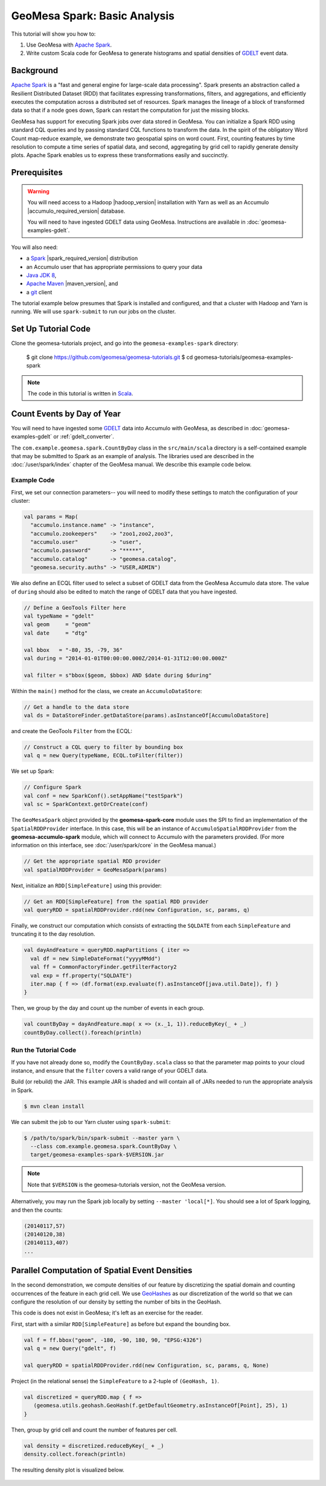 GeoMesa Spark: Basic Analysis
=============================

This tutorial will show you how to:

1. Use GeoMesa with `Apache Spark <https://spark.apache.org/>`__.
2. Write custom Scala code for GeoMesa to generate histograms and
   spatial densities of `GDELT <https://www.gdeltproject.org/>`__ event
   data.

Background
----------

`Apache Spark <https://spark.apache.org>`__ is a "fast and general engine
for large-scale data processing". Spark presents an abstraction called a
Resilient Distributed Dataset (RDD) that facilitates expressing
transformations, filters, and aggregations, and efficiently executes the
computation across a distributed set of resources. Spark manages the
lineage of a block of transformed data so that if a node goes down,
Spark can restart the computation for just the missing blocks.

GeoMesa has support for executing Spark jobs over data stored in
GeoMesa. You can initialize a Spark RDD using standard CQL queries and
by passing standard CQL functions to transform the data. In the spirit
of the obligatory Word Count map-reduce example, we demonstrate two
geospatial spins on word count. First, counting features by time
resolution to compute a time series of spatial data, and second,
aggregating by grid cell to rapidly generate density plots. Apache Spark
enables us to express these transformations easily and succinctly.

Prerequisites
-------------

.. warning::

    You will need access to a Hadoop |hadoop_version| installation with Yarn as well as an Accumulo |accumulo_required_version| database.

    You will need to have ingested GDELT data using GeoMesa. Instructions are available in :doc:`geomesa-examples-gdelt`.

You will also need:

-  a `Spark <https://spark.apache.org/>`__ |spark_required_version| distribution
-  an Accumulo user that has appropriate permissions to query your data
-  `Java JDK 8 <https://adoptium.net/temurin/releases/>`__,
-  `Apache Maven <https://maven.apache.org/>`__ |maven_version|, and
-  a `git <https://git-scm.com/>`__ client


The tutorial example below presumes that Spark is installed and configured, and
that a cluster with Hadoop and Yarn is running. We will use ``spark-submit`` to run
our jobs on the cluster.

Set Up Tutorial Code
--------------------

Clone the geomesa-tutorials project, and go into the ``geomesa-examples-spark`` directory:

    $ git clone https://github.com/geomesa/geomesa-tutorials.git
    $ cd geomesa-tutorials/geomesa-examples-spark

.. note::

    The code in this tutorial is written in `Scala <https://scala-lang.org/>`__.

Count Events by Day of Year
---------------------------

You will need to have ingested some
`GDELT <https://www.gdeltproject.org/>`__ data into Accumulo with GeoMesa, as described in :doc:`geomesa-examples-gdelt` or :ref:`gdelt_converter`.

The ``com.example.geomesa.spark.CountByDay`` class in the ``src/main/scala`` directory
is a self-contained example that may be submitted to Spark as an example of analysis.
The libraries used are described in the :doc:`/user/spark/index` chapter of the
GeoMesa manual. We describe this example code below.

Example Code
^^^^^^^^^^^^

First, we set our connection parameters-- you will need to modify these settings
to match the configuration of your cluster:

.. code-block:: scala

    val params = Map(
      "accumulo.instance.name" -> "instance",
      "accumulo.zookeepers"    -> "zoo1,zoo2,zoo3",
      "accumulo.user"          -> "user",
      "accumulo.password"      -> "*****",
      "accumulo.catalog"       -> "geomesa.catalog",
      "geomesa.security.auths" -> "USER,ADMIN")

We also define an ECQL filter used to select a subset of GDELT data from
the GeoMesa Accumulo data store. The value of ``during`` should also be edited
to match the range of GDELT data that you have ingested.

.. code-block:: scala

    // Define a GeoTools Filter here
    val typeName = "gdelt"
    val geom     = "geom"
    val date     = "dtg"

    val bbox   = "-80, 35, -79, 36"
    val during = "2014-01-01T00:00:00.000Z/2014-01-31T12:00:00.000Z"

    val filter = s"bbox($geom, $bbox) AND $date during $during"

Within the ``main()`` method for the class, we create an ``AccumuloDataStore``:

.. code-block:: scala

    // Get a handle to the data store
    val ds = DataStoreFinder.getDataStore(params).asInstanceOf[AccumuloDataStore]

and create the GeoTools ``Filter`` from the ECQL:

.. code-block:: scala

    // Construct a CQL query to filter by bounding box
    val q = new Query(typeName, ECQL.toFilter(filter))

We set up Spark:

.. code-block:: scala

    // Configure Spark
    val conf = new SparkConf().setAppName("testSpark")
    val sc = SparkContext.getOrCreate(conf)

The ``GeoMesaSpark`` object provided by the **geomesa-spark-core** module
uses the SPI to find an implementation of the ``SpatialRDDProvider`` interface.
In this case, this will be an instance of ``AccumuloSpatialRDDProvider`` from
the **geomesa-accumulo-spark** module, which will connect to Accumulo with
the parameters provided. (For more information on this interface, see
:doc:`/user/spark/core` in the GeoMesa manual.)

.. code-block:: scala

    // Get the appropriate spatial RDD provider
    val spatialRDDProvider = GeoMesaSpark(params)

Next, initialize an ``RDD[SimpleFeature]`` using this provider:

.. code-block:: scala

    // Get an RDD[SimpleFeature] from the spatial RDD provider
    val queryRDD = spatialRDDProvider.rdd(new Configuration, sc, params, q)

Finally, we construct our computation which consists of extracting the
``SQLDATE`` from each ``SimpleFeature`` and truncating it to the day
resolution.

.. code-block:: scala

    val dayAndFeature = queryRDD.mapPartitions { iter =>
      val df = new SimpleDateFormat("yyyyMMdd")
      val ff = CommonFactoryFinder.getFilterFactory2
      val exp = ff.property("SQLDATE")
      iter.map { f => (df.format(exp.evaluate(f).asInstanceOf[java.util.Date]), f) }
    }

Then, we group by the day and count up the number of events in each
group.

.. code-block:: scala

    val countByDay = dayAndFeature.map( x => (x._1, 1)).reduceByKey(_ + _)
    countByDay.collect().foreach(println)

Run the Tutorial Code
^^^^^^^^^^^^^^^^^^^^^

If you have not already done so, modify the ``CountByDay.scala`` class so that
the parameter map points to your cloud instance, and ensure that the ``filter``
covers a valid range of your GDELT data.

Build (or rebuild) the JAR. This example JAR is shaded and will contain all of
JARs needed to run the appropriate analysis in Spark.

.. code-block:: bash

    $ mvn clean install

We can submit the job to our Yarn cluster using ``spark-submit``:

.. code-block:: bash

    $ /path/to/spark/bin/spark-submit --master yarn \
      --class com.example.geomesa.spark.CountByDay \
      target/geomesa-examples-spark-$VERSION.jar

.. note::

    Note that ``$VERSION`` is the geomesa-tutorials version, not the GeoMesa version.

Alternatively, you may run the Spark job locally by setting ``--master 'local[*]``.
You should see a lot of Spark logging, and then the counts:

.. code-block:: bash

    (20140117,57)
    (20140120,38)
    (20140113,407)
    ...

Parallel Computation of Spatial Event Densities
-----------------------------------------------

In the second demonstration, we compute densities of our feature by
discretizing the spatial domain and counting occurrences of the feature
in each grid cell. We use `GeoHashes <https://en.wikipedia.org/wiki/Geohash>`__ as our
discretization of the world so that we can configure the resolution of
our density by setting the number of bits in the GeoHash.

This code is does not exist in GeoMesa; it's left as an exercise for the reader.

First, start with a similar ``RDD[SimpleFeature]`` as before but expand
the bounding box.

.. code-block:: scala

    val f = ff.bbox("geom", -180, -90, 180, 90, "EPSG:4326")
    val q = new Query("gdelt", f)

    val queryRDD = spatialRDDProvider.rdd(new Configuration, sc, params, q, None)

Project (in the relational sense) the ``SimpleFeature`` to a 2-tuple of
``(GeoHash, 1)``.

.. code-block:: scala

    val discretized = queryRDD.map { f =>
       (geomesa.utils.geohash.GeoHash(f.getDefaultGeometry.asInstanceOf[Point], 25), 1)
    }

Then, group by grid cell and count the number of features per cell.

.. code-block:: scala

    val density = discretized.reduceByKey(_ + _)
    density.collect.foreach(println)

The resulting density plot is visualized below.

.. figure:: _static/img/tutorials/2014-08-05-spark/gdelt-global-density.png
